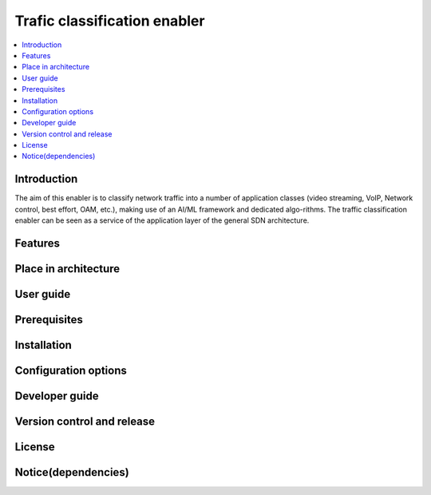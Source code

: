 .. _Trafic classification enabler:

#############################
Trafic classification enabler
#############################

.. contents::
  :local:
  :depth: 1

***************
Introduction
***************
The aim of this enabler is to classify network traffic into a number of application classes (video streaming, VoIP, Network control, best effort, OAM, etc.), making use of an AI/ML framework and dedicated algo-rithms. The traffic classification enabler can be seen as a service of the application layer of the general SDN architecture.

***************
Features
***************

*********************
Place in architecture
*********************

***************
User guide
***************

***************
Prerequisites
***************

***************
Installation
***************

*********************
Configuration options
*********************

***************
Developer guide
***************

***************************
Version control and release
***************************

***************
License
***************

********************
Notice(dependencies)
********************
